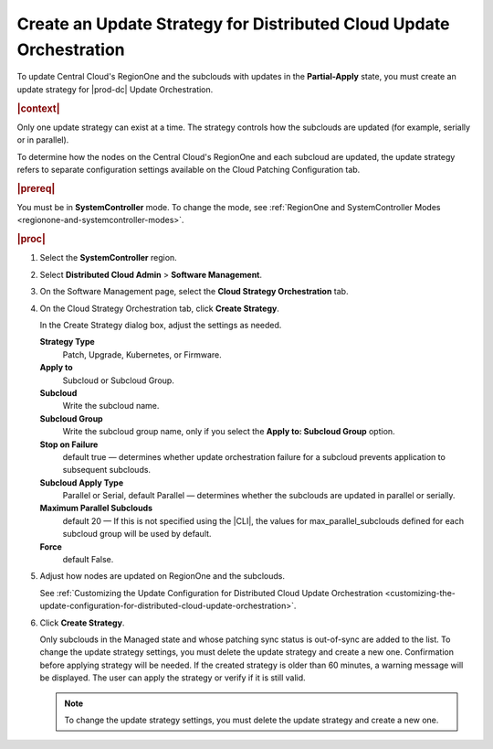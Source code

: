 
.. rmf1558615469496
.. _creating-an-update-strategy-for-distributed-cloud-update-orchestration:

====================================================================
Create an Update Strategy for Distributed Cloud Update Orchestration
====================================================================

To update Central Cloud's RegionOne and the subclouds with updates in the
**Partial-Apply** state, you must create an update strategy for |prod-dc|
Update Orchestration.

.. rubric:: |context|

Only one update strategy can exist at a time. The strategy controls how the
subclouds are updated \(for example, serially or in parallel\).

To determine how the nodes on the Central Cloud's RegionOne and each subcloud
are updated, the update strategy refers to separate configuration settings
available on the Cloud Patching Configuration tab.

.. rubric:: |prereq|

You must be in **SystemController** mode. To change the mode, see
:ref:`RegionOne and SystemController Modes
<regionone-and-systemcontroller-modes>`.

.. rubric:: |proc|

#.  Select the **SystemController** region.

#.  Select **Distributed Cloud Admin** \> **Software Management**.

#.  On the Software Management page, select the **Cloud Strategy Orchestration**
    tab.

    .. image:: figures/update-strategy-1.png


#.  On the Cloud Strategy Orchestration tab, click **Create Strategy**.

    In the Create Strategy dialog box, adjust the settings as needed.

    **Strategy Type** 
        Patch, Upgrade, Kubernetes, or Firmware.

    **Apply to**
        Subcloud or Subcloud Group.

    **Subcloud** 
        Write the subcloud name.

    **Subcloud Group**  
        Write the subcloud group name, only if you select the **Apply to: Subcloud Group** option.

    **Stop on Failure**
        default true — determines whether update orchestration failure for a 
        subcloud prevents application to subsequent subclouds.

    **Subcloud Apply Type**
        Parallel or Serial, default Parallel — determines whether the subclouds 
        are updated in parallel or serially.

    **Maximum Parallel Subclouds**
        default 20 — If this is not specified using the |CLI|, the values for 
        max_parallel_subclouds defined for each subcloud group will be used by
        default.

    **Force**
        default False.

    .. image:: figures/update-strategy-2.png

    .. image:: figures/update-strategy-3.png

#.  Adjust how nodes are updated on RegionOne and the subclouds.

    See :ref:`Customizing the Update Configuration for Distributed Cloud Update
    Orchestration
    <customizing-the-update-configuration-for-distributed-cloud-update-orchestration>`.

#.  Click **Create Strategy**.

    Only subclouds in the Managed state and whose patching sync status is
    out-of-sync are added to the list. To change the update strategy settings,
    you must delete the update strategy and create a new one. Confirmation
    before applying strategy will be needed. If the created strategy is older
    than 60 minutes, a warning message will be displayed. The user can apply
    the strategy or verify if it is still valid.

    .. image:: figures/update-strategy-4.png

    .. note::

        To change the update strategy settings, you must delete the update
        strategy and create a new one.

.. seealso::

    :ref:`Customizing the Update Configuration for Distributed Cloud Update
    Orchestration <customizing-the-update-configuration-for-distributed-cloud-update-orchestration>`

    :ref:`Applying the Update Strategy for Distributed Cloud
    <applying-the-update-strategy-for-distributed-cloud>`

